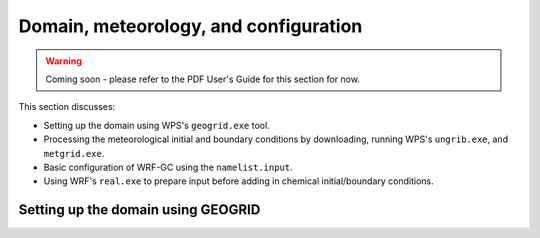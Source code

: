 Domain, meteorology, and configuration
======================================

.. warning::
	Coming soon - please refer to the PDF User's Guide for this section for now.


This section discusses:

* Setting up the domain using WPS's ``geogrid.exe`` tool.
* Processing the meteorological initial and boundary conditions by downloading, running WPS's ``ungrib.exe``, and ``metgrid.exe``.
* Basic configuration of WRF-GC using the ``namelist.input``.
* Using WRF's ``real.exe`` to prepare input before adding in chemical initial/boundary conditions.

Setting up the domain using GEOGRID
-------------------------------------